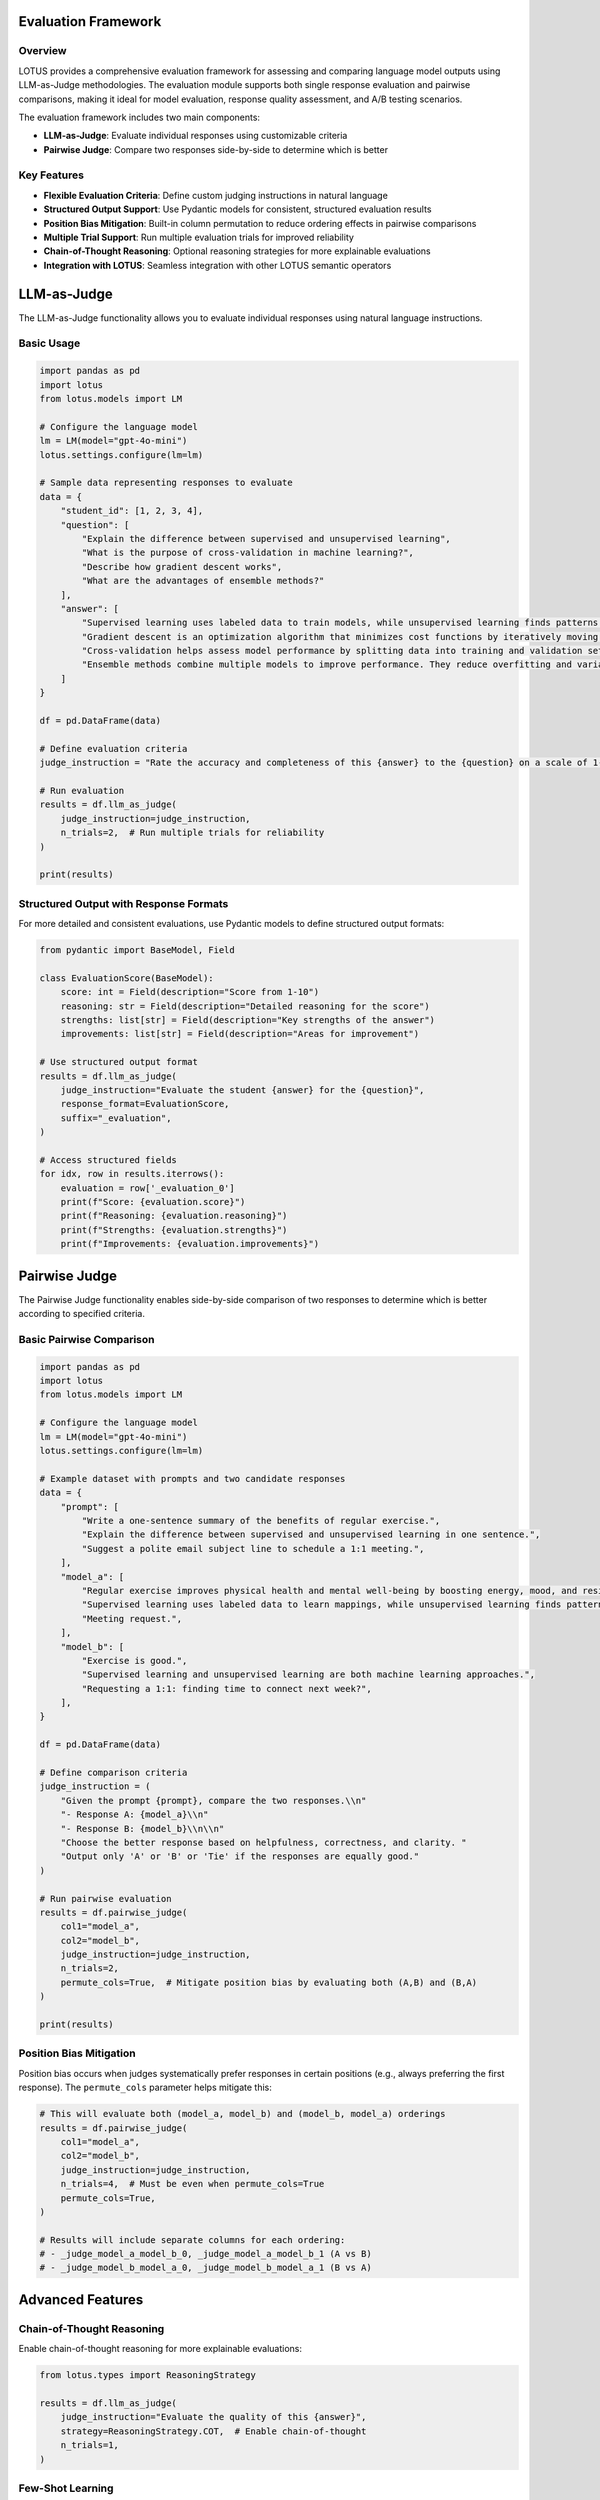 Evaluation Framework
===================

Overview
--------
LOTUS provides a comprehensive evaluation framework for assessing and comparing language model outputs using LLM-as-Judge methodologies. The evaluation module supports both single response evaluation and pairwise comparisons, making it ideal for model evaluation, response quality assessment, and A/B testing scenarios.

The evaluation framework includes two main components:

- **LLM-as-Judge**: Evaluate individual responses using customizable criteria
- **Pairwise Judge**: Compare two responses side-by-side to determine which is better

Key Features
------------

- **Flexible Evaluation Criteria**: Define custom judging instructions in natural language
- **Structured Output Support**: Use Pydantic models for consistent, structured evaluation results
- **Position Bias Mitigation**: Built-in column permutation to reduce ordering effects in pairwise comparisons
- **Multiple Trial Support**: Run multiple evaluation trials for improved reliability
- **Chain-of-Thought Reasoning**: Optional reasoning strategies for more explainable evaluations
- **Integration with LOTUS**: Seamless integration with other LOTUS semantic operators

LLM-as-Judge
============

The LLM-as-Judge functionality allows you to evaluate individual responses using natural language instructions.

Basic Usage
-----------

.. code-block:: python

    import pandas as pd
    import lotus
    from lotus.models import LM

    # Configure the language model
    lm = LM(model="gpt-4o-mini")
    lotus.settings.configure(lm=lm)

    # Sample data representing responses to evaluate
    data = {
        "student_id": [1, 2, 3, 4],
        "question": [
            "Explain the difference between supervised and unsupervised learning",
            "What is the purpose of cross-validation in machine learning?",
            "Describe how gradient descent works",
            "What are the advantages of ensemble methods?"
        ],
        "answer": [
            "Supervised learning uses labeled data to train models, while unsupervised learning finds patterns in unlabeled data. For example, classification is supervised, clustering is unsupervised.",
            "Gradient descent is an optimization algorithm that minimizes cost functions by iteratively moving in the direction of steepest descent of the gradient.",
            "Cross-validation helps assess model performance by splitting data into training and validation sets multiple times to get a better estimate of how the model generalizes.",
            "Ensemble methods combine multiple models to improve performance. They reduce overfitting and variance, often leading to better generalization than individual models."
        ]
    }

    df = pd.DataFrame(data)
    
    # Define evaluation criteria
    judge_instruction = "Rate the accuracy and completeness of this {answer} to the {question} on a scale of 1-10, where 10 is excellent. Only output the score."

    # Run evaluation
    results = df.llm_as_judge(
        judge_instruction=judge_instruction,
        n_trials=2,  # Run multiple trials for reliability
    )

    print(results)

Structured Output with Response Formats
---------------------------------------

For more detailed and consistent evaluations, use Pydantic models to define structured output formats:

.. code-block:: python

    from pydantic import BaseModel, Field

    class EvaluationScore(BaseModel):
        score: int = Field(description="Score from 1-10")
        reasoning: str = Field(description="Detailed reasoning for the score")
        strengths: list[str] = Field(description="Key strengths of the answer")
        improvements: list[str] = Field(description="Areas for improvement")

    # Use structured output format
    results = df.llm_as_judge(
        judge_instruction="Evaluate the student {answer} for the {question}",
        response_format=EvaluationScore,
        suffix="_evaluation",
    )

    # Access structured fields
    for idx, row in results.iterrows():
        evaluation = row['_evaluation_0']
        print(f"Score: {evaluation.score}")
        print(f"Reasoning: {evaluation.reasoning}")
        print(f"Strengths: {evaluation.strengths}")
        print(f"Improvements: {evaluation.improvements}")

Pairwise Judge
==============

The Pairwise Judge functionality enables side-by-side comparison of two responses to determine which is better according to specified criteria.

Basic Pairwise Comparison
-------------------------

.. code-block:: python

    import pandas as pd
    import lotus
    from lotus.models import LM

    # Configure the language model
    lm = LM(model="gpt-4o-mini")
    lotus.settings.configure(lm=lm)

    # Example dataset with prompts and two candidate responses
    data = {
        "prompt": [
            "Write a one-sentence summary of the benefits of regular exercise.",
            "Explain the difference between supervised and unsupervised learning in one sentence.",
            "Suggest a polite email subject line to schedule a 1:1 meeting.",
        ],
        "model_a": [
            "Regular exercise improves physical health and mental well-being by boosting energy, mood, and resilience.",
            "Supervised learning uses labeled data to learn mappings, while unsupervised learning finds patterns without labels.",
            "Meeting request.",
        ],
        "model_b": [
            "Exercise is good.",
            "Supervised learning and unsupervised learning are both machine learning approaches.",
            "Requesting a 1:1: finding time to connect next week?",
        ],
    }

    df = pd.DataFrame(data)

    # Define comparison criteria
    judge_instruction = (
        "Given the prompt {prompt}, compare the two responses.\\n"
        "- Response A: {model_a}\\n"
        "- Response B: {model_b}\\n\\n"
        "Choose the better response based on helpfulness, correctness, and clarity. "
        "Output only 'A' or 'B' or 'Tie' if the responses are equally good."
    )

    # Run pairwise evaluation
    results = df.pairwise_judge(
        col1="model_a",
        col2="model_b",
        judge_instruction=judge_instruction,
        n_trials=2,
        permute_cols=True,  # Mitigate position bias by evaluating both (A,B) and (B,A)
    )

    print(results)

Position Bias Mitigation
------------------------

Position bias occurs when judges systematically prefer responses in certain positions (e.g., always preferring the first response). The ``permute_cols`` parameter helps mitigate this:

.. code-block:: python

    # This will evaluate both (model_a, model_b) and (model_b, model_a) orderings
    results = df.pairwise_judge(
        col1="model_a",
        col2="model_b",
        judge_instruction=judge_instruction,
        n_trials=4,  # Must be even when permute_cols=True
        permute_cols=True,
    )

    # Results will include separate columns for each ordering:
    # - _judge_model_a_model_b_0, _judge_model_a_model_b_1 (A vs B)
    # - _judge_model_b_model_a_0, _judge_model_b_model_a_1 (B vs A)

Advanced Features
=================

Chain-of-Thought Reasoning
---------------------------

Enable chain-of-thought reasoning for more explainable evaluations:

.. code-block:: python

    from lotus.types import ReasoningStrategy

    results = df.llm_as_judge(
        judge_instruction="Evaluate the quality of this {answer}",
        strategy=ReasoningStrategy.COT,  # Enable chain-of-thought
        n_trials=1,
    )

Few-Shot Learning
-----------------

Provide examples to guide the evaluation process:

.. code-block:: python

    # Create examples DataFrame
    examples_data = {
        "question": ["What is machine learning?"],
        "answer": ["Machine learning is a subset of AI that enables computers to learn from data."],
        "Answer": ["8"]  # Expected score - note the capital 'A'
    }
    examples_df = pd.DataFrame(examples_data)

    # Use examples in evaluation
    results = df.llm_as_judge(
        judge_instruction="Rate this {answer} to the {question} from 1-10",
        examples=examples_df,
    )

Custom System Prompts
---------------------

Customize the system prompt for specific evaluation contexts:

.. code-block:: python

    custom_system_prompt = (
        "You are an expert educator with 20 years of experience in computer science. "
        "Evaluate student responses with attention to technical accuracy and clarity."
    )

    results = df.llm_as_judge(
        judge_instruction="Evaluate this {answer}",
        system_prompt=custom_system_prompt,
    )

API Reference
=============

llm_as_judge
------------

.. function:: DataFrame.llm_as_judge(judge_instruction, response_format=None, n_trials=1, system_prompt=None, suffix="_judge", examples=None, strategy=None, safe_mode=False, **model_kwargs)

   Evaluate responses using LLM-as-Judge methodology.

   :param judge_instruction: Natural language instruction for evaluation. Use {column_name} to reference DataFrame columns.
   :type judge_instruction: str
   :param response_format: Pydantic model for structured output. If None, returns string.
   :type response_format: BaseModel | None
   :param n_trials: Number of evaluation trials to run.
   :type n_trials: int
   :param system_prompt: Custom system prompt for the judge.
   :type system_prompt: str | None
   :param suffix: Suffix for output column names.
   :type suffix: str
   :param examples: Example DataFrame for few-shot learning. Must include "Answer" column.
   :type examples: pd.DataFrame | None
   :param strategy: Reasoning strategy (None, COT, ZS_COT).
   :type strategy: ReasoningStrategy | None
   :param safe_mode: Enable cost estimation before execution.
   :type safe_mode: bool
   :param model_kwargs: Additional arguments passed to the language model.
   :return: DataFrame with original data plus evaluation results.
   :rtype: pd.DataFrame

pairwise_judge
--------------

.. function:: DataFrame.pairwise_judge(col1, col2, judge_instruction, response_format=None, n_trials=1, permute_cols=False, system_prompt=None, suffix="_judge", examples=None, strategy=None, safe_mode=False, **model_kwargs)

   Compare two responses using pairwise evaluation.

   :param col1: Name of the first column to compare.
   :type col1: str
   :param col2: Name of the second column to compare.
   :type col2: str
   :param judge_instruction: Natural language instruction for comparison. Use {column_name} to reference DataFrame columns.
   :type judge_instruction: str
   :param response_format: Pydantic model for structured output. If None, returns string.
   :type response_format: BaseModel | None
   :param n_trials: Number of evaluation trials to run.
   :type n_trials: int
   :param permute_cols: Whether to permute column order to mitigate position bias. If True, n_trials must be even.
   :type permute_cols: bool
   :param system_prompt: Custom system prompt for the judge.
   :type system_prompt: str | None
   :param suffix: Suffix for output column names.
   :type suffix: str
   :param examples: Example DataFrame for few-shot learning. Must include "Answer" column.
   :type examples: pd.DataFrame | None
   :param strategy: Reasoning strategy (None, COT, ZS_COT).
   :type strategy: ReasoningStrategy | None
   :param safe_mode: Enable cost estimation before execution.
   :type safe_mode: bool
   :param model_kwargs: Additional arguments passed to the language model.
   :return: DataFrame with original data plus comparison results.
   :rtype: pd.DataFrame

Best Practices
==============

Evaluation Design
-----------------

1. **Clear Instructions**: Write specific, unambiguous evaluation criteria
2. **Multiple Trials**: Use multiple trials to improve reliability and account for model variability
3. **Position Bias**: Use ``permute_cols=True`` in pairwise comparisons to mitigate ordering effects
4. **Structured Output**: Use Pydantic models for consistent, parseable results
5. **Appropriate Models**: Choose models with strong reasoning capabilities for complex evaluations

Performance Considerations
--------------------------

1. **Batch Size**: Larger DataFrames will result in more API calls
2. **Model Selection**: Balance evaluation quality with cost and latency
3. **Safe Mode**: Enable safe mode for cost estimation on large datasets
4. **Caching**: LOTUS automatically caches results to avoid redundant evaluations

Common Patterns
---------------

**A/B Testing**:

.. code-block:: python

    # Compare two model versions
    results = df.pairwise_judge(
        col1="model_v1_output",
        col2="model_v2_output", 
        judge_instruction="Which response better answers {user_query}?",
        permute_cols=True,
        n_trials=4
    )

**Content Moderation**:

.. code-block:: python

    class ModerationResult(BaseModel):
        is_safe: bool = Field(description="Whether the content is safe")
        risk_level: str = Field(description="Risk level: low, medium, high")
        reasoning: str = Field(description="Explanation for the decision")

    results = df.llm_as_judge(
        judge_instruction="Evaluate if this {content} is safe for a general audience",
        response_format=ModerationResult
    )

**Response Quality Assessment**:

.. code-block:: python

    class QualityScore(BaseModel):
        helpfulness: int = Field(description="Helpfulness score 1-10")
        accuracy: int = Field(description="Accuracy score 1-10") 
        clarity: int = Field(description="Clarity score 1-10")
        overall: int = Field(description="Overall score 1-10")

    results = df.llm_as_judge(
        judge_instruction="Evaluate the quality of this {response} to {question}",
        response_format=QualityScore
    )
